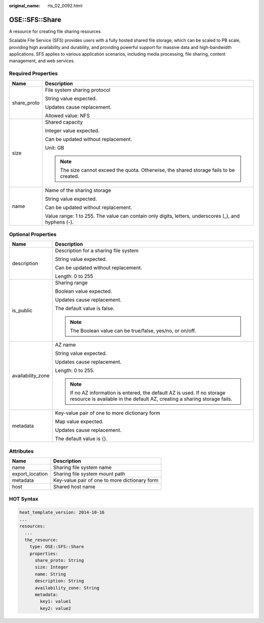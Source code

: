 :original_name: rts_02_0092.html

.. _rts_02_0092:

OSE::SFS::Share
===============

A resource for creating file sharing resources

Scalable File Service (SFS) provides users with a fully hosted shared file storage, which can be scaled to PB scale, providing high availability and durability, and providing powerful support for massive data and high-bandwidth applications. SFS applies to various application scenarios, including media processing, file sharing, content management, and web services.

Required Properties
-------------------

+-----------------------------------+------------------------------------------------------------------------------------------------------+
| Name                              | Description                                                                                          |
+===================================+======================================================================================================+
| share_proto                       | File system sharing protocol                                                                         |
|                                   |                                                                                                      |
|                                   | String value expected.                                                                               |
|                                   |                                                                                                      |
|                                   | Updates cause replacement.                                                                           |
|                                   |                                                                                                      |
|                                   | Allowed value: NFS                                                                                   |
+-----------------------------------+------------------------------------------------------------------------------------------------------+
| size                              | Shared capacity                                                                                      |
|                                   |                                                                                                      |
|                                   | Integer value expected.                                                                              |
|                                   |                                                                                                      |
|                                   | Can be updated without replacement.                                                                  |
|                                   |                                                                                                      |
|                                   | Unit: GB                                                                                             |
|                                   |                                                                                                      |
|                                   | .. note::                                                                                            |
|                                   |                                                                                                      |
|                                   |    The size cannot exceed the quota. Otherwise, the shared storage fails to be created.              |
+-----------------------------------+------------------------------------------------------------------------------------------------------+
| name                              | Name of the sharing storage                                                                          |
|                                   |                                                                                                      |
|                                   | String value expected.                                                                               |
|                                   |                                                                                                      |
|                                   | Can be updated without replacement.                                                                  |
|                                   |                                                                                                      |
|                                   | Value range: 1 to 255. The value can contain only digits, letters, underscores (_), and hyphens (-). |
+-----------------------------------+------------------------------------------------------------------------------------------------------+

Optional Properties
-------------------

+-----------------------------------+------------------------------------------------------------------------------------------------------------------------------------------------------+
| Name                              | Description                                                                                                                                          |
+===================================+======================================================================================================================================================+
| description                       | Description for a sharing file system                                                                                                                |
|                                   |                                                                                                                                                      |
|                                   | String value expected.                                                                                                                               |
|                                   |                                                                                                                                                      |
|                                   | Can be updated without replacement.                                                                                                                  |
|                                   |                                                                                                                                                      |
|                                   | Length: 0 to 255                                                                                                                                     |
+-----------------------------------+------------------------------------------------------------------------------------------------------------------------------------------------------+
| is_public                         | Sharing range                                                                                                                                        |
|                                   |                                                                                                                                                      |
|                                   | Boolean value expected.                                                                                                                              |
|                                   |                                                                                                                                                      |
|                                   | Updates cause replacement.                                                                                                                           |
|                                   |                                                                                                                                                      |
|                                   | The default value is false.                                                                                                                          |
|                                   |                                                                                                                                                      |
|                                   | .. note::                                                                                                                                            |
|                                   |                                                                                                                                                      |
|                                   |    The Boolean value can be true/false, yes/no, or on/off.                                                                                           |
+-----------------------------------+------------------------------------------------------------------------------------------------------------------------------------------------------+
| availability_zone                 | AZ name                                                                                                                                              |
|                                   |                                                                                                                                                      |
|                                   | String value expected.                                                                                                                               |
|                                   |                                                                                                                                                      |
|                                   | Updates cause replacement.                                                                                                                           |
|                                   |                                                                                                                                                      |
|                                   | Length: 0 to 255.                                                                                                                                    |
|                                   |                                                                                                                                                      |
|                                   | .. note::                                                                                                                                            |
|                                   |                                                                                                                                                      |
|                                   |    If no AZ information is entered, the default AZ is used. If no storage resource is available in the default AZ, creating a sharing storage fails. |
+-----------------------------------+------------------------------------------------------------------------------------------------------------------------------------------------------+
| metadata                          | Key-value pair of one to more dictionary form                                                                                                        |
|                                   |                                                                                                                                                      |
|                                   | Map value expected.                                                                                                                                  |
|                                   |                                                                                                                                                      |
|                                   | Updates cause replacement.                                                                                                                           |
|                                   |                                                                                                                                                      |
|                                   | The default value is {}.                                                                                                                             |
+-----------------------------------+------------------------------------------------------------------------------------------------------------------------------------------------------+

Attributes
----------

=============== =============================================
Name            Description
=============== =============================================
name            Sharing file system name
export_location Sharing file system mount path
metadata        Key-value pair of one to more dictionary form
host            Shared host name
=============== =============================================

HOT Syntax
----------

.. code-block::

   heat_template_version: 2014-10-16
   ...
   resources:
     ...
     the_resource:
       type: OSE::SFS::Share
       properties:
         share_proto: String
         size: Integer
         name: String
         description: String
         availability_zone: String
         metadata:
           key1: value1
           key2: value2
